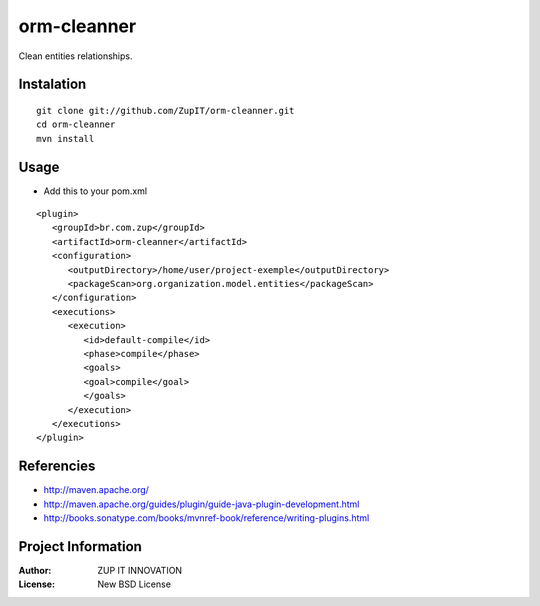 orm-cleanner
============

Clean entities relationships.


Instalation
***********

::

   git clone git://github.com/ZupIT/orm-cleanner.git
   cd orm-cleanner
   mvn install
   
Usage
*****

- Add this to your pom.xml

::

   <plugin>
      <groupId>br.com.zup</groupId>
      <artifactId>orm-cleanner</artifactId>
      <configuration>
         <outputDirectory>/home/user/project-exemple</outputDirectory>
         <packageScan>org.organization.model.entities</packageScan>
      </configuration>
      <executions>
         <execution>
            <id>default-compile</id>
            <phase>compile</phase>
            <goals>
            <goal>compile</goal>
            </goals>
         </execution>
      </executions>
   </plugin>


Referencies
***********

* http://maven.apache.org/
* http://maven.apache.org/guides/plugin/guide-java-plugin-development.html
* http://books.sonatype.com/books/mvnref-book/reference/writing-plugins.html


Project Information
*******************

:Author: ZUP IT INNOVATION
:License: New BSD License


